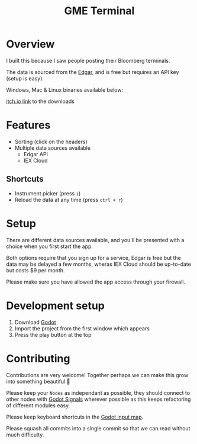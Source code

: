 #+TITLE: GME Terminal

#+ATTR_HTML: :style margin-left: auto; margin-right: auto;
[[./resource/screenshot1.png]]

#+ATTR_HTML: :style margin-left: auto; margin-right: auto;
[[./resource/screenshot2.png]]

* Overview

I built this because I saw people posting their Bloomberg terminals.

The data is sourced from the [[https://developer.edgar-online.com/live][Edgar]], and is free but requires an API key (setup is easy).

Windows, Mac & Linux binaries available below:

[[https://tavurth.itch.io/gme-institutional-ownership][itch.io link]] to the downloads

* Features

- Sorting (click on the headers)
- Multiple data sources available
  - Edgar API
  - IEX Cloud

** Shortcuts

- Instrument picker (press ~i~)
- Reload the data at any time (press ~ctrl + r~)

* Setup

There are different data sources available, and you'll be presented with a choice when you first start the app.

Both options require that you sign up for a service, Edgar is free but the data may be delayed a few months, wheras IEX Cloud should be up-to-date but costs $9 per month.

Please make sure you have allowed the app access through your firewall.

* Development setup

1. Download [[http://godotengine.org/][Godot]]
2. Import the project from the first window which appears
3. Press the play button at the top


* Contributing

Contributions are very welcome! Together perhaps we can make this grow into something beautiful 🙂

Please keep your ~Nodes~ as independant as possible, they should connect to other nodes with [[https://docs.godotengine.org/en/stable/getting_started/step_by_step/signals.html][Godot Signals]] wherever possible as this keeps refactoring of different modules easy.

Please keep keyboard shortcuts in the [[https://docs.godotengine.org/en/stable/classes/class_inputmap.html][Godot input map]].

Please squash all commits into a single commit so that we can read without much difficulty.
